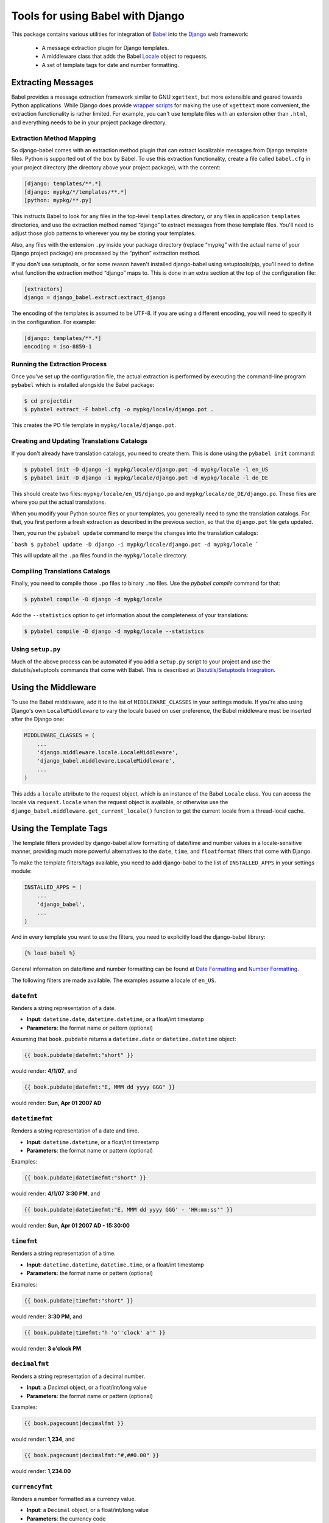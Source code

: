 Tools for using Babel with Django
=================================

This package contains various utilities for integration of `Babel`_ into the
`Django`_ web framework:

 * A message extraction plugin for Django templates.
 * A middleware class that adds the Babel `Locale`_ object to requests.
 * A set of template tags for date and number formatting.


Extracting Messages
-------------------

Babel provides a message extraction framework similar to GNU ``xgettext``, but
more extensible and geared towards Python applications. While Django does
provide `wrapper scripts`_ for making the use of ``xgettext`` more
convenient, the extraction functionality is rather limited. For example, you
can't use template files with an extension other than ``.html``, and everything
needs to be in your project package directory.

Extraction Method Mapping
^^^^^^^^^^^^^^^^^^^^^^^^^

So django-babel comes with an extraction method plugin that can extract
localizable messages from Django template files. Python is supported out of the
box by Babel. To use this extraction functionality, create a file called
``babel.cfg`` in your project directory (the directory above your project
package), with the content:

.. code-block:: ini

    [django: templates/**.*]
    [django: mypkg/*/templates/**.*]
    [python: mypkg/**.py]

This instructs Babel to look for any files in the top-level ``templates``
directory, or any files in application ``templates`` directories, and use the
extraction method named “django” to extract messages from those template files.
You'll need to adjust those glob patterns to wherever you my be storing your
templates.

Also, any files with the extension ``.py`` inside your package directory (replace
“mypkg” with the actual name of your Django project package) are processed by
the “python” extraction method.

If you don't use setuptools, or for some reason haven't installed django-babel
using setuptools/pip, you'll need to define what function the extraction method
“django” maps to. This is done in an extra section at the top of the
configuration file:

.. code-block:: ini

    [extractors]
    django = django_babel.extract:extract_django

The encoding of the templates is assumed to be UTF-8. If you are using a
different encoding, you will need to specify it in the configuration. For
example:

.. code-block:: ini

    [django: templates/**.*]
    encoding = iso-8859-1


Running the Extraction Process
^^^^^^^^^^^^^^^^^^^^^^^^^^^^^^

Once you've set up the configuration file, the actual extraction is performed
by executing the command-line program ``pybabel`` which is installed alongside
the Babel package:

.. code-block:: bash

    $ cd projectdir
    $ pybabel extract -F babel.cfg -o mypkg/locale/django.pot .

This creates the PO file template in ``mypkg/locale/django.pot``.


Creating and Updating Translations Catalogs
^^^^^^^^^^^^^^^^^^^^^^^^^^^^^^^^^^^^^^^^^^^

If you don't already have translation catalogs, you need to create them. This
is done using the ``pybabel init`` command:

.. code-block:: bash

    $ pybabel init -D django -i mypkg/locale/django.pot -d mypkg/locale -l en_US
    $ pybabel init -D django -i mypkg/locale/django.pot -d mypkg/locale -l de_DE

This should create two files: ``mypkg/locale/en_US/django.po`` and
``mypkg/locale/de_DE/django.po``. These files are where you put the actual
translations.

When you modify your Python source files or your templates, you genereally need
to sync the translation catalogs. For that, you first perform a fresh
extraction as described in the previous section, so that the ``django.pot`` file
gets updated.

Then, you run the ``pybabel update`` command to merge the changes into the
translation catalogs:

```bash
$ pybabel update -D django -i mypkg/locale/django.pot -d mypkg/locale
```

This will update all the ``.po`` files found in the ``mypkg/locale`` directory.


Compiling Translations Catalogs
^^^^^^^^^^^^^^^^^^^^^^^^^^^^^^^

Finally, you need to compile those ``.po`` files to binary ``.mo`` files. Use the
`pybabel compile` command for that:

.. code-block:: bash

    $ pybabel compile -D django -d mypkg/locale

Add the ``--statistics`` option to get information about the completeness of your
translations:

.. code-block:: bash

    $ pybabel compile -D django -d mypkg/locale --statistics


Using ``setup.py``
^^^^^^^^^^^^^^^^^^

Much of the above process can be automated if you add a ``setup.py`` script to
your project and use the distutils/setuptools commands that come with Babel.
This is described at `Distutils/Setuptools Integration`_.


Using the Middleware
--------------------

To use the Babel middleware, add it to the list of ``MIDDLEWARE_CLASSES`` in your
settings module. If you're also using Django's own ``LocaleMiddleware`` to vary
the locale based on user preference, the Babel middleware must be inserted
after the Django one:

.. code-block:: python

    MIDDLEWARE_CLASSES = (
        ...
        'django.middleware.locale.LocaleMiddleware',
        'django_babel.middleware.LocaleMiddleware',
        ...
    )

This adds a ``locale`` attribute to the request object, which is an instance of
the Babel ``Locale`` class. You can access the locale via ``request.locale`` when
the request object is available, or otherwise use the
``django_babel.middleware.get_current_locale()`` function to get the current
locale from a thread-local cache.


Using the Template Tags
-----------------------

The template filters provided by django-babel allow formatting of date/time and
number values in a locale-sensitive manner, providing much more powerful
alternatives to the ``date``, ``time``, and ``floatformat`` filters that come with
Django.

To make the template filters/tags available, you need to add django-babel to
the list of ``INSTALLED_APPS`` in your settings module:

.. code-block:: python

    INSTALLED_APPS = (
        ...
        'django_babel',
        ...
    )

And in every template you want to use the filters, you need to explicitly load
the django-babel library:

.. code-block:: django

    {% load babel %}

General information on date/time and number formatting can be found at
`Date Formatting`_ and `Number Formatting`_.

The following filters are made available. The examples assume a locale of
``en_US``.


``datefmt``
^^^^^^^^^^^

Renders a string representation of a date.

* **Input**:  ``datetime.date``, ``datetime.datetime``, or a float/int timestamp
* **Parameters**:  the format name or pattern (optional)

Assuming that ``book.pubdate`` returns a ``datetime.date`` or
``datetime.datetime`` object:

.. code-block:: django

    {{ book.pubdate|datefmt:"short" }}

would render: **4/1/07**, and

.. code-block:: django

    {{ book.pubdate|datefmt:"E, MMM dd yyyy GGG" }}

would render: **Sun, Apr 01 2007 AD**

``datetimefmt``
^^^^^^^^^^^^^^^

Renders a string representation of a date and time.

* **Input**:  ``datetime.datetime``, or a float/int timestamp
* **Parameters**:  the format name or pattern (optional)

Examples:

.. code-block:: django

    {{ book.pubdate|datetimefmt:"short" }}

would render: **4/1/07 3:30 PM**, and

.. code-block:: django

    {{ book.pubdate|datetimefmt:"E, MMM dd yyyy GGG' - 'HH:mm:ss'" }}

would render: **Sun, Apr 01 2007 AD - 15:30:00**

``timefmt``
^^^^^^^^^^^

Renders a string representation of a time.

* **Input**:  ``datetime.datetime``, ``datetime.time``, or a float/int timestamp
* **Parameters**:  the format name or pattern (optional)

Examples:

.. code-block:: django

    {{ book.pubdate|timefmt:"short" }}

would render: **3:30 PM**, and

.. code-block:: django

    {{ book.pubdate|timefmt:"h 'o''clock' a'" }}

would render: **3 o'clock PM**

``decimalfmt``
^^^^^^^^^^^^^^

Renders a string representation of a decimal number.

* **Input**:  a `Decimal` object, or a float/int/long value
* **Parameters**:  the format name or pattern (optional)

Examples:

.. code-block:: django

    {{ book.pagecount|decimalfmt }}

would render: **1,234**, and

.. code-block:: django

    {{ book.pagecount|decimalfmt:"#,##0.00" }}

would render: **1,234.00**

``currencyfmt``
^^^^^^^^^^^^^^^

Renders a number formatted as a currency value.

* **Input**:  a ``Decimal`` object, or a float/int/long value
* **Parameters**:  the currency code

Examples:

.. code-block:: django

    {{ book.price|currencyfmt:"USD" }}

would render: **$49.90**

``percentfmt``
^^^^^^^^^^^^^^

Renders a string representation of a number as a percentage.

* **Input**:  a ``Decimal`` object, or a float/int/long value
* **Parameters**:  the format name or pattern (optional)

Examples:

Assuming ``book.rebate`` would return ``0.15``,

.. code-block:: django

    {{ book.rebate|percentfmt }}

would render **15%**, and

.. code-block:: django

    {{ book.rebate|percentfmt:"#,##0.00%" }}

would render **15.00%**.

``scientificfmt``
^^^^^^^^^^^^^^^^^

Renders a string representation of a number using scientific notation.

* **Input**:  a ``Decimal`` object, or a float/int/long value
* **Parameters**:  none

Examples:

Assuming ``book.numsold`` would return 1.000.000,

.. code-block:: django

    {{ book.numsold|scientificfmt }}

would render **10E5**.



.. _Babel: http://babel.pocoo.org/
.. _Django: https://www.djangoproject.com/
.. _wrapper scripts: https://docs.djangoproject.com/en/dev/topics/i18n/translation/#localization-how-to-create-language-files
.. _Distutils/Setuptools Integration: http://babel.pocoo.org/en/stable/setup.html
.. _Date Formatting: http://babel.pocoo.org/en/stable/dates.html
.. _Number Formatting: http://babel.pocoo.org/en/stable/numbers.html
.. _Locale: http://babel.pocoo.org/en/stable/api/core.html#babel.core.Locale
